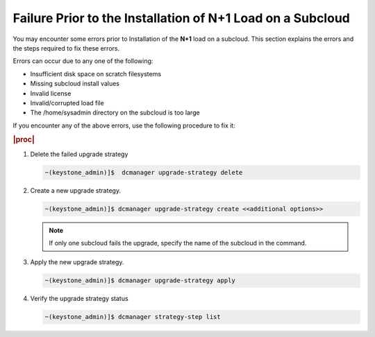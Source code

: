 
.. uvp1597292940831
.. _failure-prior-to-the-installation-of-n+1-load-on-a-subcloud:

===========================================================
Failure Prior to the Installation of N+1 Load on a Subcloud
===========================================================

You may encounter some errors prior to Installation of the **N+1** load on a
subcloud. This section explains the errors and the steps required to fix these
errors.

Errors can occur due to any one of the following:


.. _failure-prior-to-the-installation-of-n+1-load-on-a-subcloud-ul-onf-2vs-qmb:

-   Insufficient disk space on scratch filesystems

-   Missing subcloud install values

-   Invalid license

-   Invalid/corrupted load file

-   The /home/sysadmin directory on the subcloud is too large


If you encounter any of the above errors, use the following procedure to fix
it:

.. rubric:: |proc|

#.  Delete the failed upgrade strategy

    .. code-block:: none

        ~(keystone_admin)]$  dcmanager upgrade-strategy delete

#.  Create a new upgrade strategy.

    .. code-block:: none

        ~(keystone_admin)]$ dcmanager upgrade-strategy create <<additional options>>

    .. note::

        If only one subcloud fails the upgrade, specify the name of the
        subcloud in the command.

#.  Apply the new upgrade strategy.

    .. code-block:: none

        ~(keystone_admin)]$ dcmanager upgrade-strategy apply

#.  Verify the upgrade strategy status

    .. code-block:: none

        ~(keystone_admin)]$ dcmanager strategy-step list
